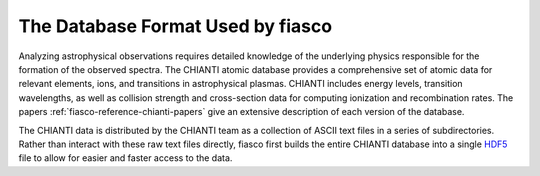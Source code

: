 .. _fiasco-topic-guide-database-format:

The Database Format Used by fiasco
==================================

Analyzing astrophysical observations requires detailed knowledge of the underlying physics responsible for the formation of the observed spectra.
The CHIANTI atomic database provides a comprehensive set of atomic data for relevant elements, ions, and transitions in astrophysical plasmas.
CHIANTI includes energy levels, transition wavelengths, as well as collision strength and cross-section data for computing ionization and recombination rates.
The papers :ref:`fiasco-reference-chianti-papers` give an extensive description of each version of the database.

The CHIANTI data is distributed by the CHIANTI team as a collection of ASCII text files in a series of subdirectories.
Rather than interact with these raw text files directly, fiasco first builds the entire CHIANTI database into a single `HDF5 <https://en.wikipedia.org/wiki/Hierarchical_Data_Format>`_ file to allow for easier and faster access to the data.
